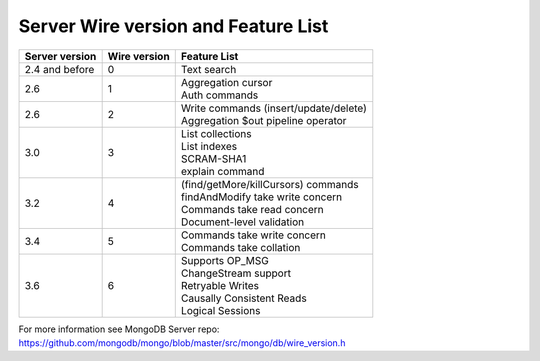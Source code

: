 ====================================
Server Wire version and Feature List
====================================

.. list-table::
   :header-rows: 1

   * - Server version
     - Wire version
     - Feature List

   * - 2.4 and before
     - 0
     - Text search

   * - 2.6
     - 1
     - | Aggregation cursor
       | Auth commands

   * - 2.6 
     - 2
     - | Write commands (insert/update/delete)
       | Aggregation $out pipeline operator
  
   * - 3.0
     - 3
     - | List collections
       | List indexes
       | SCRAM-SHA1
       | explain command 

   * - 3.2
     - 4
     - | (find/getMore/killCursors) commands
       | findAndModify take write concern
       | Commands take read concern
       | Document-level validation
 
   * - 3.4
     - 5
     - | Commands take write concern
       | Commands take collation 

   * - 3.6
     - 6
     - | Supports OP_MSG
       | ChangeStream support
       | Retryable Writes
       | Causally Consistent Reads
       | Logical Sessions


For more information see MongoDB Server repo: https://github.com/mongodb/mongo/blob/master/src/mongo/db/wire_version.h
